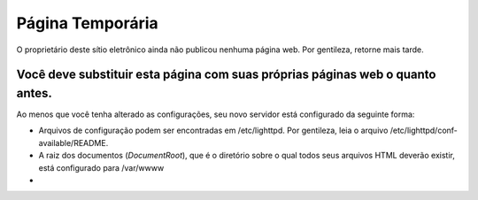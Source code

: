 ===================
Página Temporária
===================

O proprietário deste sítio eletrônico ainda não publicou nenhuma página web. Por gentileza, retorne mais tarde.

Você deve substituir esta página com suas próprias páginas web o quanto antes.
---------------------------------------------------------------------------------

Ao menos que você tenha alterado as configurações, seu novo servidor está configurado da seguinte forma:

* Arquivos de configuração podem ser encontradas em /etc/lighttpd. Por gentileza, leia o arquivo /etc/lighttpd/conf-available/README.

* A raiz dos documentos (*DocumentRoot*), que é o diretório sobre o qual todos seus arquivos HTML deverão existir, está configurado para /var/wwww


* 


